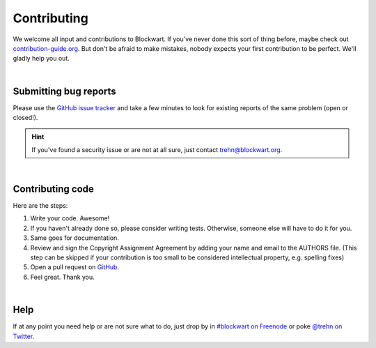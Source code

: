 .. _dev_contrib:

============
Contributing
============

We welcome all input and contributions to Blockwart. If you've never done this sort of thing before, maybe check out `contribution-guide.org <http://www.contribution-guide.org>`_. But don't be afraid to make mistakes, nobody expects your first contribution to be perfect. We'll gladly help you out.

|

Submitting bug reports
######################

Please use the `GitHub issue tracker <https://github.com/trehn/blockwart/issues>`_ and take a few minutes to look for existing reports of the same problem (open or closed!).

.. hint::

	If you've found a security issue or are not at all sure, just contact `trehn@blockwart.org <mailto:trehn@blockwart.org>`_.

|

Contributing code
#################

Here are the steps:

1. Write your code. Awesome!
2. If you haven't already done so, please consider writing tests. Otherwise, someone else will have to do it for you.
3. Same goes for documentation.
4. Review and sign the Copyright Assignment Agreement by adding your name and email to the AUTHORS file. (This step can be skipped if your contribution is too small to be considered intellectual property, e.g. spelling fixes)
5. Open a pull request on `GitHub <https://github.com/trehn/blockwart>`_.
6. Feel great. Thank you.

|

Help
####

If at any point you need help or are not sure what to do, just drop by in `#blockwart on Freenode <irc://chat.freenode.net/blockwart>`_ or poke `@trehn on Twitter <https://twitter.com/trehn>`_.
